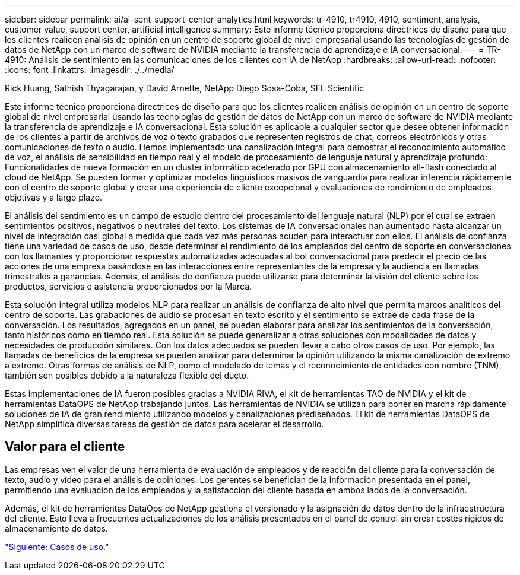 ---
sidebar: sidebar 
permalink: ai/ai-sent-support-center-analytics.html 
keywords: tr-4910, tr4910, 4910, sentiment, analysis, customer value, support center, artificial intelligence 
summary: Este informe técnico proporciona directrices de diseño para que los clientes realicen análisis de opinión en un centro de soporte global de nivel empresarial usando las tecnologías de gestión de datos de NetApp con un marco de software de NVIDIA mediante la transferencia de aprendizaje e IA conversacional. 
---
= TR-4910: Análisis de sentimiento en las comunicaciones de los clientes con IA de NetApp
:hardbreaks:
:allow-uri-read: 
:nofooter: 
:icons: font
:linkattrs: 
:imagesdir: ./../media/


Rick Huang, Sathish Thyagarajan, y David Arnette, NetApp Diego Sosa-Coba, SFL Scientific

[role="lead"]
Este informe técnico proporciona directrices de diseño para que los clientes realicen análisis de opinión en un centro de soporte global de nivel empresarial usando las tecnologías de gestión de datos de NetApp con un marco de software de NVIDIA mediante la transferencia de aprendizaje e IA conversacional. Esta solución es aplicable a cualquier sector que desee obtener información de los clientes a partir de archivos de voz o texto grabados que representen registros de chat, correos electrónicos y otras comunicaciones de texto o audio. Hemos implementado una canalización integral para demostrar el reconocimiento automático de voz, el análisis de sensibilidad en tiempo real y el modelo de procesamiento de lenguaje natural y aprendizaje profundo: Funcionalidades de nueva formación en un clúster informático acelerado por GPU con almacenamiento all-flash conectado al cloud de NetApp. Se pueden formar y optimizar modelos lingüísticos masivos de vanguardia para realizar inferencia rápidamente con el centro de soporte global y crear una experiencia de cliente excepcional y evaluaciones de rendimiento de empleados objetivas y a largo plazo.

El análisis del sentimiento es un campo de estudio dentro del procesamiento del lenguaje natural (NLP) por el cual se extraen sentimientos positivos, negativos o neutrales del texto. Los sistemas de IA conversacionales han aumentado hasta alcanzar un nivel de integración casi global a medida que cada vez más personas acuden para interactuar con ellos. El análisis de confianza tiene una variedad de casos de uso, desde determinar el rendimiento de los empleados del centro de soporte en conversaciones con los llamantes y proporcionar respuestas automatizadas adecuadas al bot conversacional para predecir el precio de las acciones de una empresa basándose en las interacciones entre representantes de la empresa y la audiencia en llamadas trimestrales a ganancias. Además, el análisis de confianza puede utilizarse para determinar la visión del cliente sobre los productos, servicios o asistencia proporcionados por la Marca.

Esta solución integral utiliza modelos NLP para realizar un análisis de confianza de alto nivel que permita marcos analíticos del centro de soporte. Las grabaciones de audio se procesan en texto escrito y el sentimiento se extrae de cada frase de la conversación. Los resultados, agregados en un panel, se pueden elaborar para analizar los sentimientos de la conversación, tanto históricos como en tiempo real. Esta solución se puede generalizar a otras soluciones con modalidades de datos y necesidades de producción similares. Con los datos adecuados se pueden llevar a cabo otros casos de uso. Por ejemplo, las llamadas de beneficios de la empresa se pueden analizar para determinar la opinión utilizando la misma canalización de extremo a extremo. Otras formas de análisis de NLP, como el modelado de temas y el reconocimiento de entidades con nombre (TNM), también son posibles debido a la naturaleza flexible del ducto.

Estas implementaciones de IA fueron posibles gracias a NVIDIA RIVA, el kit de herramientas TAO de NVIDIA y el kit de herramientas DataOPS de NetApp trabajando juntos. Las herramientas de NVIDIA se utilizan para poner en marcha rápidamente soluciones de IA de gran rendimiento utilizando modelos y canalizaciones prediseñados. El kit de herramientas DataOPS de NetApp simplifica diversas tareas de gestión de datos para acelerar el desarrollo.



== Valor para el cliente

Las empresas ven el valor de una herramienta de evaluación de empleados y de reacción del cliente para la conversación de texto, audio y vídeo para el análisis de opiniones. Los gerentes se benefician de la información presentada en el panel, permitiendo una evaluación de los empleados y la satisfacción del cliente basada en ambos lados de la conversación.

Además, el kit de herramientas DataOps de NetApp gestiona el versionado y la asignación de datos dentro de la infraestructura del cliente. Esto lleva a frecuentes actualizaciones de los análisis presentados en el panel de control sin crear costes rígidos de almacenamiento de datos.

link:ai-sent-use-cases.html["Siguiente: Casos de uso."]
